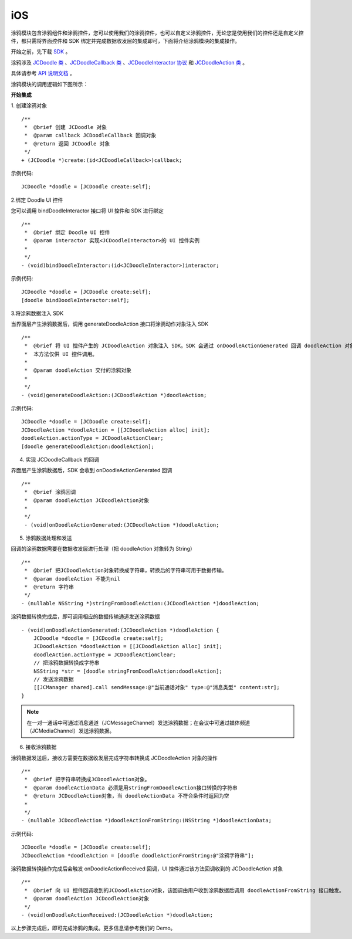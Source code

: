 iOS
=========================

.. highlight:: objective-c

涂鸦模块包含涂鸦组件和涂鸦控件，您可以使用我们的涂鸦控件，也可以自定义涂鸦控件，无论您是使用我们的控件还是自定义控件，都只需将界面控件和 SDK 绑定并完成数据收发层的集成即可，下面将介绍涂鸦模块的集成操作。

开始之前，先下载 `SDK <http://developer.juphoon.com/document/cloud-communication-ios-sdk#2>`_ 。

涂鸦涉及 `JCDoodle 类 <http://developer.juphoon.com/portal/reference/ios/Classes/JCDoodle.html>`_ 、`JCDoodleCallback 类 <http://developer.juphoon.com/portal/reference/ios/Protocols/JCDoodleCallback.html>`_ 、`JCDoodleInteractor 协议 <http://developer.juphoon.com/portal/reference/ios/Protocols/JCDoodleInteractor.html>`_ 和 `JCDoodleAction 类 <http://developer.juphoon.com/portal/reference/ios/Classes/JCDoodleAction.html>`_ 。

具体请参考 `API 说明文档 <http://developer.juphoon.com/portal/reference/ios/>`_ 。

涂鸦模块的调用逻辑如下图所示：

.. image:: doodle_principle.png
   :width: 986
   :height: 456

**开始集成**

1. 创建涂鸦对象
::

    /**
     *  @brief 创建 JCDoodle 对象
     *  @param callback JCDoodleCallback 回调对象
     *  @return 返回 JCDoodle 对象
     */
    + (JCDoodle *)create:(id<JCDoodleCallback>)callback;

示例代码::

    JCDoodle *doodle = [JCDoodle create:self];

2.绑定 Doodle UI 控件

您可以调用 bindDoodleInteractor 接口将 UI 控件和 SDK 进行绑定

::

    /**
     *  @brief 绑定 Doodle UI 控件
     *  @param interactor 实现<JCDoodleInteractor>的 UI 控件实例
     *
     */
    - (void)bindDoodleInteractor:(id<JCDoodleInteractor>)interactor;

示例代码::

    JCDoodle *doodle = [JCDoodle create:self];
    [doodle bindDoodleInteractor:self];

3.将涂鸦数据注入 SDK

当界面层产生涂鸦数据后，调用 generateDoodleAction 接口将涂鸦动作对象注入 SDK
::

    /**
     *  @brief 将 UI 控件产生的 JCDoodleAction 对象注入 SDK。SDK 会通过 onDoodleActionGenerated 回调 doodleAction 对象。
     *  本方法仅供 UI 控件调用。
     *
     *  @param doodleAction 交付的涂鸦对象
     *
     */
    - (void)generateDoodleAction:(JCDoodleAction *)doodleAction;

示例代码::

    JCDoodle *doodle = [JCDoodle create:self];
    JCDoodleAction *doodleAction = [[JCDoodleAction alloc] init];
    doodleAction.actionType = JCDoodleActionClear;
    [doodle generateDoodleAction:doodleAction];

4. 实现 JCDoodleCallback 的回调

界面层产生涂鸦数据后，SDK 会收到 onDoodleActionGenerated 回调

::

    /**
     *  @brief 涂鸦回调
     *  @param doodleAction JCDoodleAction对象
     *
     */
     - (void)onDoodleActionGenerated:(JCDoodleAction *)doodleAction;

5. 涂鸦数据处理和发送

回调的涂鸦数据需要在数据收发层进行处理（把 doodleAction 对象转为 String）
::

    /**
     *  @brief 把JCDoodleAction对象转换成字符串，转换后的字符串可用于数据传输。
     *  @param doodleAction 不能为nil
     *  @return 字符串
     */
    - (nullable NSString *)stringFromDoodleAction:(JCDoodleAction *)doodleAction;

涂鸦数据转换完成后，即可调用相应的数据传输通道发送涂鸦数据

::

    - (void)onDoodleActionGenerated:(JCDoodleAction *)doodleAction {
        JCDoodle *doodle = [JCDoodle create:self];
        JCDoodleAction *doodleAction = [[JCDoodleAction alloc] init];
        doodleAction.actionType = JCDoodleActionClear;
        // 把涂鸦数据转换成字符串
        NSString *str = [doodle stringFromDoodleAction:doodleAction];
        // 发送涂鸦数据
        [[JCManager shared].call sendMessage:@"当前通话对象" type:@"消息类型" content:str];
    }

.. note:: 在一对一通话中可通过消息通道（JCMessageChannel）发送涂鸦数据；在会议中可通过媒体频道（JCMediaChannel）发送涂鸦数据。

6. 接收涂鸦数据

涂鸦数据发送后，接收方需要在数据收发层完成字符串转换成 JCDoodleAction 对象的操作

::

    /**
     *  @brief 把字符串转换成JCDoodleAction对象。
     *  @param doodleActionData 必须是用stringFromDoodleAction接口转换的字符串
     *  @return JCDoodleAction对象，当 doodleActionData 不符合条件时返回为空
     *
     */
    - (nullable JCDoodleAction *)doodleActionFromString:(NSString *)doodleActionData;

示例代码::

    JCDoodle *doodle = [JCDoodle create:self];
    JCDoodleAction *doodleAction = [doodle doodleActionFromString:@"涂鸦字符串"];

涂鸦数据转换操作完成后会触发 onDoodleActionReceived 回调，UI 控件通过该方法回调收到的 JCDoodleAction 对象
::

    /**
     *  @brief 向 UI 控件回调收到的JCDoodleAction对象，该回调由用户收到涂鸦数据后调用 doodleActionFromString 接口触发。
     *  @param doodleAction JCDoodleAction对象
     */
    - (void)onDoodleActionReceived:(JCDoodleAction *)doodleAction;

以上步骤完成后，即可完成涂鸦的集成。更多信息请参考我们的 Demo。